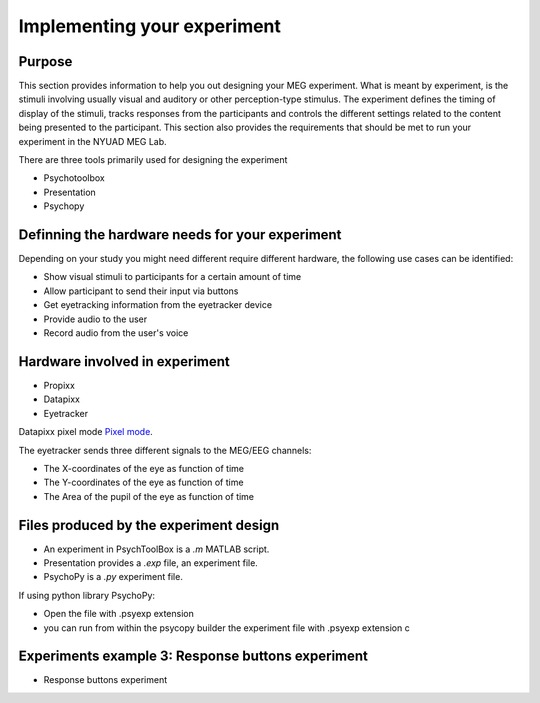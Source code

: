 Implementing your experiment
============================

Purpose
-------

This section provides information to help you out designing your MEG experiment.
What is meant by experiment, is the stimuli involving usually visual and auditory or other perception-type stimulus.
The experiment defines the timing of display of the stimuli, tracks responses from the participants and controls the different settings related
to the content being presented to the participant.
This section also provides the requirements that should be met to run your experiment in the NYUAD MEG Lab.

There are three tools primarily used for designing the experiment

- Psychotoolbox
- Presentation
- Psychopy


Definning the hardware needs for your experiment
------------------------------------------------

Depending on your study you might need different require different hardware, the following use cases can be identified:

- Show visual stimuli to participants for a certain amount of time
- Allow participant to send their input via buttons
- Get eyetracking information from the eyetracker device
- Provide audio to the user
- Record audio from the user's voice

Hardware involved in experiment
-------------------------------

- Propixx
- Datapixx
- Eyetracker

Datapixx pixel mode `Pixel mode <https://docs.vpixx.com/vocal/defining-triggers-using-pixel-mode>`_.

The eyetracker sends three different signals to the MEG/EEG channels:

- The X-coordinates of the eye as function of time
- The Y-coordinates of the eye as function of time
- The Area of the pupil of the eye as function of time


Files produced by the experiment design
---------------------------------------


- An experiment in PsychToolBox is a `.m` MATLAB script.
- Presentation provides a `.exp` file, an experiment file.
- PsychoPy is a `.py` experiment file.

If using python library PsychoPy:

* Open the file with .psyexp extension
* you can run from within the psycopy builder the experiment file with .psyexp extension c












Experiments example 3: Response buttons experiment
--------------------------------------------------

- Response buttons experiment



